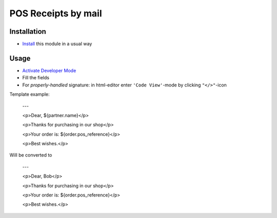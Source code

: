 ======================
 POS Receipts by mail
======================

Installation
============

* `Install <https://odoo-development.readthedocs.io/en/latest/odoo/usage/install-module.html>`__ this module in a usual way

Usage
=====

* `Activate Developer Mode <https://odoo-development.readthedocs.io/en/latest/odoo/usage/debug-mode.html>`__
* Fill the fields
* For `properly-handled` signature: in html-editor enter ``'Code View'``-mode by clicking ``"</>"``-icon

Template example:

    ---

    <p>Dear, ${partner.name}</p>

    <p>Thanks for purchasing in our shop</p>

    <p>Your order is: ${order.pos_reference}</p>

    <p>Best wishes.</p>


Will be converted to

    ---

    <p>Dear, Bob</p>

    <p>Thanks for purchasing in our shop</p>

    <p>Your order is: ${order.pos_reference}</p>

    <p>Best wishes.</p>

